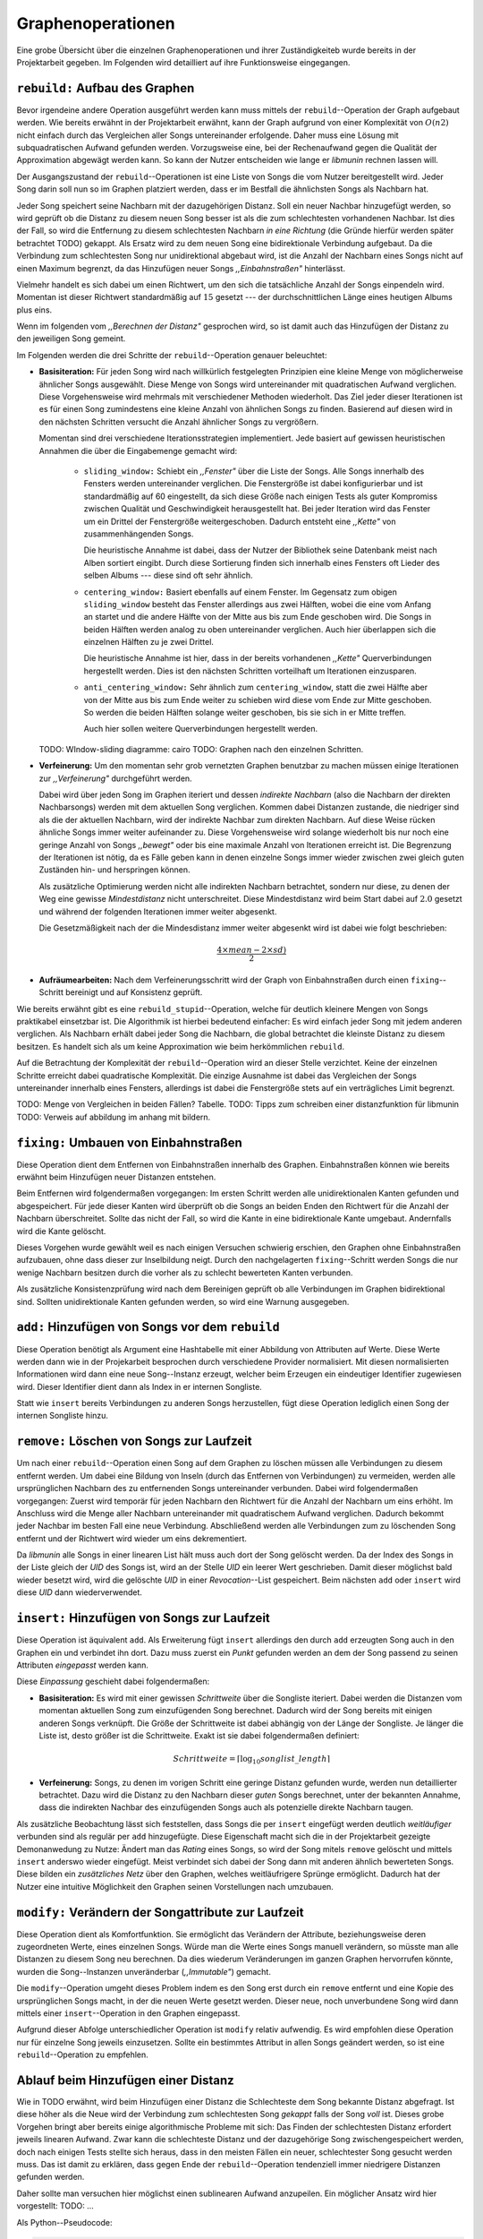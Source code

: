 Graphenoperationen
==================

Eine grobe Übersicht über die einzelnen Graphenoperationen und ihrer
Zuständigkeiteb wurde bereits in der Projektarbeit gegeben. Im Folgenden  
wird detailliert auf ihre Funktionsweise eingegangen.

``rebuild:`` Aufbau des Graphen
-------------------------------

Bevor irgendeine andere Operation ausgeführt werden kann muss mittels der
``rebuild``--Operation der Graph aufgebaut
werden. Wie bereits erwähnt in der Projektarbeit erwähnt, kann der Graph
aufgrund von einer Komplexität von :math:`O(n2)` nicht einfach durch das
Vergleichen aller Songs untereinander erfolgende. Daher muss eine Lösung mit
subquadratischen Aufwand gefunden werden. Vorzugsweise eine, bei der
Rechenaufwand gegen die Qualität der Approximation abgewägt werden kann. 
So kann der Nutzer entscheiden wie lange er *libmunin* rechnen lassen will.

Der Ausgangszustand der ``rebuild``--Operationen ist eine Liste von Songs die
vom Nutzer bereitgestellt wird. Jeder Song darin soll nun so im Graphen
platziert werden, dass er im Bestfall die ähnlichsten Songs als Nachbarn
hat. 

Jeder Song speichert seine Nachbarn mit der dazugehörigen Distanz.
Soll ein neuer Nachbar hinzugefügt werden, so wird geprüft ob die Distanz zu
diesem neuen Song besser ist als die zum schlechtesten vorhandenen Nachbar.
Ist dies der Fall, so wird die Entfernung zu diesem schlechtesten Nachbarn *in
eine Richtung* (die Gründe hierfür werden später betrachtet TODO) gekappt. Als 
Ersatz wird zu dem neuen Song eine bidirektionale Verbindung aufgebaut. Da die
Verbindung zum schlechtesten Song nur unidirektional abgebaut wird, ist die
Anzahl der Nachbarn eines Songs nicht auf einen Maximum begrenzt, da das
Hinzufügen neuer Songs *,,Einbahnstraßen"* hinterlässt.

Vielmehr handelt es sich dabei um einen Richtwert, um den sich die tatsächliche
Anzahl der Songs einpendeln wird. Momentan ist dieser Richtwert standardmäßig
auf :math:`15` gesetzt --- der durchschnittlichen Länge eines heutigen Albums
plus eins.

Wenn im folgenden vom *,,Berechnen der Distanz"* gesprochen wird, so ist damit
auch das Hinzufügen der Distanz zu den jeweiligen Song gemeint.

Im Folgenden werden die drei Schritte der ``rebuild``--Operation genauer
beleuchtet:

- **Basisiteration:** Für jeden Song wird nach willkürlich festgelegten
  Prinzipien eine kleine Menge von möglicherweise ähnlicher Songs ausgewählt. 
  Diese Menge von Songs wird untereinander mit quadratischen Aufwand verglichen.
  Diese Vorgehensweise wird mehrmals mit verschiedener Methoden wiederholt. Das
  Ziel jeder dieser Iterationen ist es für einen Song zumindestens eine kleine 
  Anzahl von ähnlichen Songs zu finden. Basierend auf diesen wird in den
  nächsten Schritten versucht die Anzahl ähnlicher Songs zu vergrößern.

  Momentan sind drei verschiedene Iterationsstrategien implementiert. Jede
  basiert auf gewissen heuristischen Annahmen die über die Eingabemenge gemacht
  wird:

    * ``sliding_window:`` Schiebt ein *,,Fenster"* über die Liste der Songs.
      Alle Songs innerhalb des Fensters werden untereinander verglichen.  Die
      Fenstergröße ist dabei konfigurierbar und ist standardmäßig auf 60
      eingestellt, da sich diese Größe nach einigen Tests als guter Kompromiss
      zwischen Qualität und Geschwindigkeit herausgestellt hat.  Bei jeder
      Iteration wird das Fenster um ein Drittel der Fenstergröße weitergeschoben.
      Dadurch entsteht eine *,,Kette"* von zusammenhängenden Songs.

      Die heuristische Annahme ist dabei, dass der Nutzer der Bibliothek seine
      Datenbank meist nach Alben sortiert eingibt. Durch diese Sortierung finden
      sich innerhalb eines Fensters oft Lieder des selben Albums --- diese  sind 
      oft sehr ähnlich.

    * ``centering_window:`` Basiert ebenfalls auf einem Fenster. Im Gegensatz
      zum obigen ``sliding_window`` besteht das Fenster allerdings aus zwei Hälften,
      wobei die eine vom Anfang an startet und die andere Hälfte von der Mitte
      aus bis zum Ende geschoben wird. Die Songs in beiden Hälften werden analog
      zu oben untereinander verglichen. Auch hier überlappen sich die einzelnen
      Hälften zu je zwei Drittel. 

      Die heuristische Annahme ist hier, dass in der bereits vorhandenen
      *,,Kette"* Querverbindungen hergestellt werden. Dies ist den nächsten
      Schritten vorteilhaft um Iterationen einzusparen.

    * ``anti_centering_window:`` Sehr ähnlich zum ``centering_window``, statt
      die zwei Hälfte aber von der Mitte aus bis zum Ende weiter zu schieben
      wird diese vom Ende zur Mitte geschoben. So werden die beiden Hälften
      solange weiter geschoben, bis sie sich in er Mitte treffen. 
      
      Auch hier sollen weitere Querverbindungen hergestellt werden.

  TODO: WIndow-sliding diagramme: cairo
  TODO: Graphen nach den einzelnen Schritten.

- **Verfeinerung:** Um den momentan sehr grob vernetzten Graphen benutzbar zu
  machen müssen einige Iterationen zur *,,Verfeinerung"* durchgeführt werden.

  Dabei wird über jeden Song im Graphen iteriert und dessen *indirekte Nachbarn*
  (also die Nachbarn der direkten Nachbarsongs) werden mit dem aktuellen Song
  verglichen. Kommen dabei Distanzen zustande, die niedriger sind als die der
  aktuellen Nachbarn, wird der indirekte Nachbar zum direkten Nachbarn. Auf
  diese Weise rücken ähnliche Songs immer weiter aufeinander zu. 
  Diese Vorgehensweise wird solange wiederholt bis nur noch eine geringe Anzahl
  von Songs *,,bewegt"* oder bis eine maximale Anzahl von Iterationen erreicht
  ist. Die Begrenzung der Iterationen ist nötig, da es Fälle geben kann in denen
  einzelne Songs immer wieder zwischen zwei gleich guten Zuständen hin- und
  herspringen können.

  Als zusätzliche Optimierung werden nicht alle indirekten Nachbarn betrachtet,
  sondern nur diese, zu denen der Weg eine gewisse *Mindestdistanz* nicht
  unterschreitet. Diese Mindestdistanz wird beim Start dabei auf :math:`2.0`
  gesetzt und während der folgenden Iterationen immer weiter abgesenkt.

  Die Gesetzmäßigkeit nach der die Mindesdistanz immer weiter abgesenkt wird ist
  dabei wie folgt beschrieben:

  .. math:: 

    \frac{4 \times mean - 2 \times sd)}{2}

- **Aufräumearbeiten:** Nach dem Verfeinerungsschritt wird der Graph von
  Einbahnstraßen durch einen ``fixing``--Schritt bereinigt und auf Konsistenz
  geprüft.

Wie bereits erwähnt gibt es eine ``rebuild_stupid``--Operation, welche für
deutlich kleinere Mengen von Songs praktikabel einsetzbar ist. Die Algorithmik
ist hierbei bedeutend einfacher: Es wird einfach jeder Song mit jedem anderen
verglichen. Als Nachbarn erhält dabei jeder Song die Nachbarn, die global
betrachtet die kleinste Distanz zu diesem besitzen. Es handelt sich als um keine
Approximation wie beim herkömmlichen ``rebuild``.

Auf die Betrachtung der Komplexität der ``rebuild``--Operation wird an dieser
Stelle verzichtet. Keine der einzelnen Schritte erreicht dabei quadratische
Komplexität.  Die einzige Ausnahme ist dabei das Vergleichen der Songs
untereinander innerhalb eines Fensters, allerdings ist dabei  die Fenstergröße
stets auf ein verträgliches Limit begrenzt. 

TODO: Menge von Vergleichen in beiden Fällen? Tabelle.
TODO: Tipps zum schreiben einer distanzfunktion für libmunin
TODO: Verweis auf abbildung im anhang mit bildern.

``fixing:`` Umbauen von Einbahnstraßen
--------------------------------------

Diese Operation dient dem Entfernen von Einbahnstraßen innerhalb des Graphen.
Einbahnstraßen können wie bereits erwähnt beim Hinzufügen neuer Distanzen
entstehen. 

Beim Entfernen wird folgendermaßen vorgegangen: Im ersten Schritt werden alle
unidirektionalen Kanten gefunden und abgespeichert. Für jede dieser Kanten wird
überprüft ob die Songs an beiden Enden den Richtwert für die Anzahl der Nachbarn
überschreitet. Sollte das nicht der Fall, so wird die Kante in eine
bidirektionale Kante umgebaut. Andernfalls wird die Kante gelöscht.

Dieses Vorgehen wurde gewählt weil es nach einigen Versuchen schwierig erschien,
den Graphen ohne Einbahnstraßen aufzubauen, ohne dass dieser zur Inselbildung
neigt. Durch den nachgelagerten ``fixing``--Schritt werden Songs die nur wenige
Nachbarn besitzen durch die vorher als zu schlecht bewerteten Kanten verbunden.

Als zusätzliche Konsistenzprüfung wird nach dem Bereinigen geprüft ob alle
Verbindungen im Graphen bidirektional sind. Sollten unidirektionale Kanten
gefunden werden, so wird eine Warnung ausgegeben.   

``add:`` Hinzufügen von Songs vor dem ``rebuild``
-------------------------------------------------

Diese Operation benötigt als Argument eine Hashtabelle mit einer Abbildung von
Attributen auf Werte. Diese Werte werden dann wie in der Projekarbeit besprochen
durch verschiedene Provider normalisiert. Mit diesen normalisierten
Informationen wird dann eine neue Song--Instanz erzeugt, welcher beim Erzeugen
ein eindeutiger Identifier zugewiesen wird. Dieser Identifier dient dann als
Index in er internen Songliste. 

Statt wie ``insert`` bereits Verbindungen zu anderen Songs herzustellen, fügt
diese Operation lediglich einen Song der internen Songliste hinzu. 

``remove:`` Löschen von Songs zur Laufzeit
------------------------------------------

Um nach einer ``rebuild``--Operation einen Song auf dem Graphen zu löschen
müssen alle Verbindungen zu diesem entfernt werden.  Um dabei eine Bildung von
Inseln (durch das Entfernen von Verbindungen) zu vermeiden, werden alle
ursprünglichen Nachbarn des zu entfernenden Songs untereinander verbunden. Dabei
wird folgendermaßen vorgegangen: Zuerst wird temporär für jeden Nachbarn den
Richtwert für die Anzahl der Nachbarn um eins erhöht. Im Anschluss wird die
Menge aller Nachbarn untereinander mit quadratischem Aufwand verglichen. Dadurch
bekommt jeder Nachbar im besten Fall eine neue Verbindung.  Abschließend werden
alle Verbindungen zum zu löschenden Song entfernt und der Richtwert wird wieder
um eins dekrementiert.

Da *libmunin* alle Songs in einer linearen List hält muss auch dort der Song
gelöscht werden. Da der Index des Songs in der Liste gleich der *UID* des Songs
ist, wird an der Stelle *UID* ein leerer Wert geschrieben. Damit dieser
möglichst bald wieder besetzt wird, wird die gelöschte *UID* in einer
*Revocation*--List gespeichert. Beim nächsten ``add`` oder ``insert`` wird diese
*UID* dann wiederverwendet.

``insert:`` Hinzufügen von Songs zur Laufzeit
----------------------------------------------

Diese Operation ist äquivalent ``add``. Als Erweiterung fügt ``insert``
allerdings den durch ``add`` erzeugten Song auch in den Graphen ein und
verbindet ihn dort. Dazu muss zuerst ein *Punkt* gefunden werden an dem der Song
passend zu seinen Attributen *eingepasst* werden kann.

Diese *Einpassung* geschieht dabei folgendermaßen:

- **Basisiteration:** Es wird mit einer gewissen *Schrittweite* über die
  Songliste iteriert. Dabei werden die Distanzen vom momentan aktuellen Song zum
  einzufügenden Song berechnet. Dadurch wird der Song bereits mit einigen
  anderen Songs verknüpft.  Die Größe der Schrittweite ist dabei abhängig von
  der Länge der Songliste.  Je länger die Liste ist, desto größer ist die
  Schrittweite.  Exakt ist sie dabei folgendermaßen definiert:

  .. math::

      Schrittweite = \lceil\log_{10}songlist\_length\rceil

- **Verfeinerung:** Songs, zu denen im vorigen Schritt eine geringe Distanz
  gefunden wurde, werden nun detaillierter betrachtet. Dazu wird die Distanz zu
  den Nachbarn dieser *guten* Songs berechnet, unter der bekannten Annahme, dass
  die indirekten Nachbar des einzufügenden Songs auch als potenzielle direkte
  Nachbarn taugen.

Als zusätzliche Beobachtung lässt sich feststellen, dass Songs die per
``insert`` eingefügt werden deutlich *weitläufiger* verbunden sind als regulär
per ``add`` hinzugefügte. Diese Eigenschaft macht sich die in der Projektarbeit 
gezeigte Demonanwedung zu Nutze: Ändert man das *Rating* eines Songs, so wird
der Song mitels ``remove`` gelöscht und mittels  ``insert`` anderswo wieder
eingefügt. Meist verbindet sich dabei der Song dann mit anderen ähnlich
bewerteten Songs. Diese bilden ein *zusätzliches Netz* über den Graphen, welches
weitläufrigere Sprünge ermöglicht.
Dadurch hat der Nutzer eine intuitive Möglichkeit den Graphen
seinen Vorstellungen nach umzubauen.

``modify:`` Verändern der Songattribute zur Laufzeit
----------------------------------------------------

Diese Operation dient als Komfortfunktion. Sie ermöglicht das Verändern der
Attribute, beziehungsweise deren zugeordneten Werte, eines einzelnen Songs. 
Würde man die Werte eines Songs manuell verändern, so müsste man alle Distanzen
zu diesem Song neu berechnen. Da dies wiederum Veränderungen im ganzen Graphen
hervorrufen könnte, wurden die Song--Instanzen unveränderbar (*,,Immutable"*)
gemacht. 

Die ``modify``--Operation umgeht dieses Problem indem es den Song erst durch ein
``remove`` entfernt und eine Kopie des ursprünglichen Songs macht, in der die
neuen Werte gesetzt werden. Dieser neue, noch unverbundene Song wird dann
mittels einer ``insert``--Operation in den Graphen eingepasst. 

Aufgrund dieser Abfolge unterschiedlicher Operation ist ``modify`` relativ
aufwendig. Es wird empfohlen diese Operation nur für einzelne Song jeweils
einzusetzen. Sollte ein bestimmtes Attribut in allen Songs geändert werden, so
ist eine ``rebuild``--Operation zu empfehlen.

Ablauf beim Hinzufügen einer Distanz
------------------------------------

Wie in TODO erwähnt, wird beim Hinzufügen einer Distanz die Schlechteste dem
Song bekannte Distanz abgefragt. Ist diese höher als die Neue wird der
Verbindung zum schlechtesten Song *gekappt* falls der Song *voll* ist.
Dieses grobe Vorgehen bringt aber bereits einige algorithmische Probleme mit
sich: Das Finden der schlechtesten Distanz erfordert jeweils linearen Aufwand.
Zwar kann die schlechteste Distanz und der dazugehörige Song zwischengespeichert
werden, doch nach einigen Tests stellte sich heraus, dass in den meisten Fällen 
ein neuer, schlechtester Song gesucht werden muss. Das ist damit zu erklären,
dass gegen Ende der ``rebuild``--Operation tendenziell immer niedrigere Distanzen 
gefunden werden.

Daher sollte man versuchen hier möglichst einen sublinearen Aufwand anzupeilen.
Ein möglicher Ansatz wird hier vorgestellt:
TODO: ...

Als Python--Pseudocode:

.. code-block:: python

    def distance_add(self, other, distance):
        if other is self:
            return False

        if self._worst_cache is not None and self._worst_cache < distance.distance:
            return False

        if distance.distance > self._max_distance:
            return False

        sdd, odd = self._dist_dict, other._dist_dict
        if other in sdd:
            if sdd[other] < distance:
                # This case should actually not happen.
                # Just here for all cases.
                return False  # Reject

            # Explain why this could damage worst song detection.
            # and why we do not care. (might change sorting)
            self._worst_cache = None
            sdd[other] = odd[self] = distance
            return True

        # Check if we still have room left
        if len(sdd) >= self._max_neighbors:
            # Find the worst song in the dictionary
            while 1:
                inversion, worst_song = self._pop_list[0]
                if worst_song in sdd:
                    worst_dist = 1.0 - inversion
                    break
                heappop(self._pop_list)

            if worst_dist < distance.distance:
                # we could prune pop_list here too,
                # but it showed that one operation only is more effective.
                self._worst_cache = worst_dist
                return False

            # delete the worst one to make place,
            # BUT: do not delete the connection from worst to self
            # we create unidir edges here on purpose.
            del sdd[worst_song]
            heappop(self._pop_list)

        # Add the new element:
        sdd[other] = odd[self] = distance

        inversion = ~distance
        heappush(self._pop_list, (inversion, other))
        heappush(other._pop_list, (inversion, self))

        # Might be something different now:
        self._worst_cache = None
        return True



